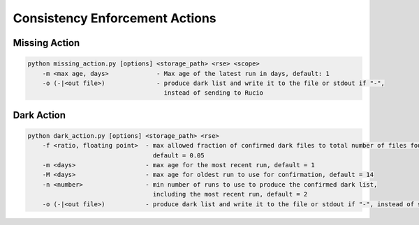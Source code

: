 Consistency Enforcement Actions
===============================

Missing Action
--------------

.. code-block:: shell

    python missing_action.py [options] <storage_path> <rse> <scope> 
        -m <max age, days>             - Max age of the latest run in days, default: 1
        -o (-|<out file>)              - produce dark list and write it to the file or stdout if "-", 
                                         instead of sending to Rucio

Dark Action
-----------

.. code-block:: shell

    python dark_action.py [options] <storage_path> <rse>
        -f <ratio, floating point>  - max allowed fraction of confirmed dark files to total number of files found by the scanner,
                                      default = 0.05
        -m <days>                   - max age for the most recent run, default = 1
        -M <days>                   - max age for oldest run to use for confirmation, default = 14
        -n <number>                 - min number of runs to use to produce the confirmed dark list, 
                                      including the most recent run, default = 2
        -o (-|<out file>)           - produce dark list and write it to the file or stdout if "-", instead of sending to Rucio
